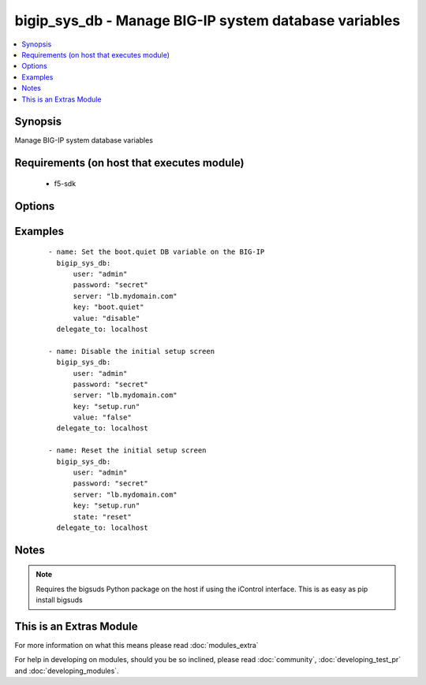 .. _bigip_sys_db:


bigip_sys_db - Manage BIG-IP system database variables
++++++++++++++++++++++++++++++++++++++++++++++++++++++

.. versionadded:: 2.2


.. contents::
   :local:
   :depth: 1


Synopsis
--------

Manage BIG-IP system database variables


Requirements (on host that executes module)
-------------------------------------------

  * f5-sdk


Options
-------

.. raw:: html

    <table border=1 cellpadding=4>
    <tr>
    <th class="head">parameter</th>
    <th class="head">required</th>
    <th class="head">default</th>
    <th class="head">choices</th>
    <th class="head">comments</th>
    </tr>
            <tr>
    <td>key<br/><div style="font-size: small;"></div></td>
    <td>yes</td>
    <td></td>
        <td><ul></ul></td>
        <td><div>The database variable to manipulate</div></td></tr>
            <tr>
    <td>password<br/><div style="font-size: small;"></div></td>
    <td>yes</td>
    <td></td>
        <td><ul></ul></td>
        <td><div>BIG-IP password</div></td></tr>
            <tr>
    <td>server<br/><div style="font-size: small;"></div></td>
    <td>yes</td>
    <td></td>
        <td><ul></ul></td>
        <td><div>BIG-IP host</div></td></tr>
            <tr>
    <td>server_port<br/><div style="font-size: small;"></div></td>
    <td>no</td>
    <td>443</td>
        <td><ul></ul></td>
        <td><div>BIG-IP host port</div></td></tr>
            <tr>
    <td>state<br/><div style="font-size: small;"></div></td>
    <td>no</td>
    <td>present</td>
        <td><ul><li>present</li><li>reset</li></ul></td>
        <td><div>The state of the variable on the system. When <code>present</code>, guarantees that an existing variable is set to <code>value</code>. When <code>reset</code> sets the variable back to the default value. At least one of value and state <code>reset</code> are required.</div></td></tr>
            <tr>
    <td>user<br/><div style="font-size: small;"></div></td>
    <td>yes</td>
    <td></td>
        <td><ul></ul></td>
        <td><div>BIG-IP username</div></br>
        <div style="font-size: small;">aliases: username<div></td></tr>
            <tr>
    <td>validate_certs<br/><div style="font-size: small;"></div></td>
    <td>no</td>
    <td>True</td>
        <td><ul></ul></td>
        <td><div>If <code>no</code>, SSL certificates will not be validated. This should only be used on personally controlled sites using self-signed certificates.</div></td></tr>
            <tr>
    <td>value<br/><div style="font-size: small;"></div></td>
    <td>no</td>
    <td></td>
        <td><ul></ul></td>
        <td><div>The value to set the key to. At least one of value and state <code>reset</code> are required.</div></td></tr>
        </table>
    </br>



Examples
--------

 ::

    - name: Set the boot.quiet DB variable on the BIG-IP
      bigip_sys_db:
          user: "admin"
          password: "secret"
          server: "lb.mydomain.com"
          key: "boot.quiet"
          value: "disable"
      delegate_to: localhost
    
    - name: Disable the initial setup screen
      bigip_sys_db:
          user: "admin"
          password: "secret"
          server: "lb.mydomain.com"
          key: "setup.run"
          value: "false"
      delegate_to: localhost
    
    - name: Reset the initial setup screen
      bigip_sys_db:
          user: "admin"
          password: "secret"
          server: "lb.mydomain.com"
          key: "setup.run"
          state: "reset"
      delegate_to: localhost


Notes
-----

.. note:: Requires the bigsuds Python package on the host if using the iControl interface. This is as easy as pip install bigsuds


    
This is an Extras Module
------------------------

For more information on what this means please read :doc:`modules_extra`

    
For help in developing on modules, should you be so inclined, please read :doc:`community`, :doc:`developing_test_pr` and :doc:`developing_modules`.

